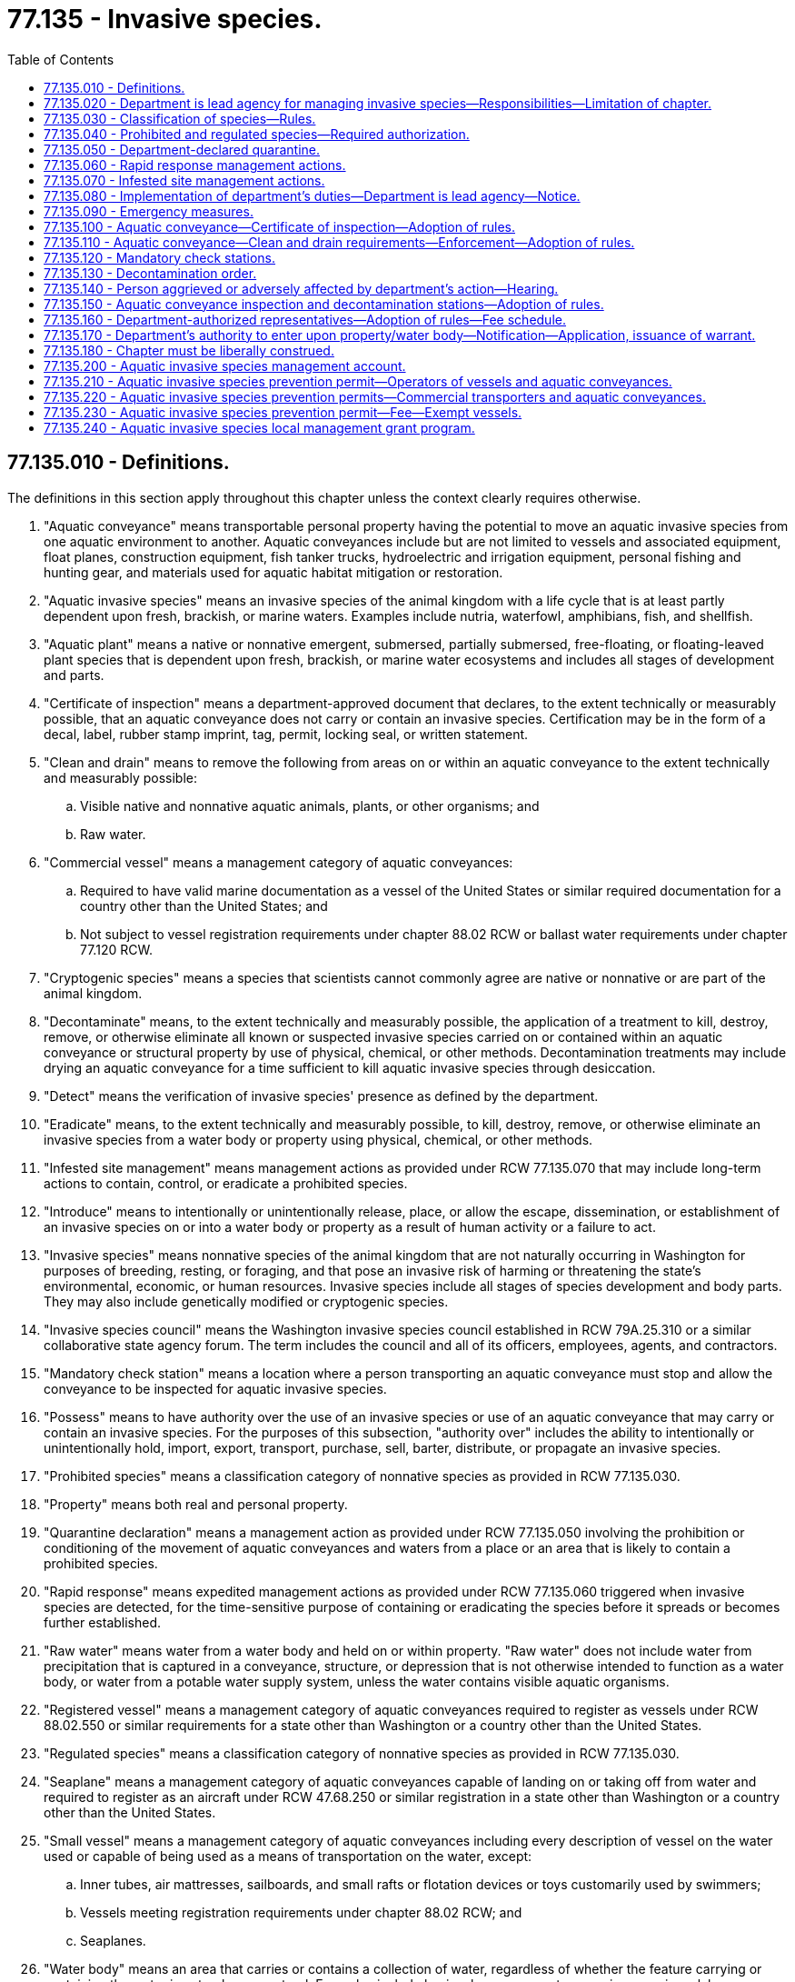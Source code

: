 = 77.135 - Invasive species.
:toc:

== 77.135.010 - Definitions.
The definitions in this section apply throughout this chapter unless the context clearly requires otherwise.

. "Aquatic conveyance" means transportable personal property having the potential to move an aquatic invasive species from one aquatic environment to another. Aquatic conveyances include but are not limited to vessels and associated equipment, float planes, construction equipment, fish tanker trucks, hydroelectric and irrigation equipment, personal fishing and hunting gear, and materials used for aquatic habitat mitigation or restoration.

. "Aquatic invasive species" means an invasive species of the animal kingdom with a life cycle that is at least partly dependent upon fresh, brackish, or marine waters. Examples include nutria, waterfowl, amphibians, fish, and shellfish.

. "Aquatic plant" means a native or nonnative emergent, submersed, partially submersed, free-floating, or floating-leaved plant species that is dependent upon fresh, brackish, or marine water ecosystems and includes all stages of development and parts.

. "Certificate of inspection" means a department-approved document that declares, to the extent technically or measurably possible, that an aquatic conveyance does not carry or contain an invasive species. Certification may be in the form of a decal, label, rubber stamp imprint, tag, permit, locking seal, or written statement.

. "Clean and drain" means to remove the following from areas on or within an aquatic conveyance to the extent technically and measurably possible:

.. Visible native and nonnative aquatic animals, plants, or other organisms; and

.. Raw water.

. "Commercial vessel" means a management category of aquatic conveyances:

.. Required to have valid marine documentation as a vessel of the United States or similar required documentation for a country other than the United States; and

.. Not subject to vessel registration requirements under chapter 88.02 RCW or ballast water requirements under chapter 77.120 RCW.

. "Cryptogenic species" means a species that scientists cannot commonly agree are native or nonnative or are part of the animal kingdom.

. "Decontaminate" means, to the extent technically and measurably possible, the application of a treatment to kill, destroy, remove, or otherwise eliminate all known or suspected invasive species carried on or contained within an aquatic conveyance or structural property by use of physical, chemical, or other methods. Decontamination treatments may include drying an aquatic conveyance for a time sufficient to kill aquatic invasive species through desiccation.

. "Detect" means the verification of invasive species' presence as defined by the department.

. "Eradicate" means, to the extent technically and measurably possible, to kill, destroy, remove, or otherwise eliminate an invasive species from a water body or property using physical, chemical, or other methods.

. "Infested site management" means management actions as provided under RCW 77.135.070 that may include long-term actions to contain, control, or eradicate a prohibited species.

. "Introduce" means to intentionally or unintentionally release, place, or allow the escape, dissemination, or establishment of an invasive species on or into a water body or property as a result of human activity or a failure to act.

. "Invasive species" means nonnative species of the animal kingdom that are not naturally occurring in Washington for purposes of breeding, resting, or foraging, and that pose an invasive risk of harming or threatening the state's environmental, economic, or human resources. Invasive species include all stages of species development and body parts. They may also include genetically modified or cryptogenic species.

. "Invasive species council" means the Washington invasive species council established in RCW 79A.25.310 or a similar collaborative state agency forum. The term includes the council and all of its officers, employees, agents, and contractors.

. "Mandatory check station" means a location where a person transporting an aquatic conveyance must stop and allow the conveyance to be inspected for aquatic invasive species.

. "Possess" means to have authority over the use of an invasive species or use of an aquatic conveyance that may carry or contain an invasive species. For the purposes of this subsection, "authority over" includes the ability to intentionally or unintentionally hold, import, export, transport, purchase, sell, barter, distribute, or propagate an invasive species.

. "Prohibited species" means a classification category of nonnative species as provided in RCW 77.135.030.

. "Property" means both real and personal property.

. "Quarantine declaration" means a management action as provided under RCW 77.135.050 involving the prohibition or conditioning of the movement of aquatic conveyances and waters from a place or an area that is likely to contain a prohibited species.

. "Rapid response" means expedited management actions as provided under RCW 77.135.060 triggered when invasive species are detected, for the time-sensitive purpose of containing or eradicating the species before it spreads or becomes further established.

. "Raw water" means water from a water body and held on or within property. "Raw water" does not include water from precipitation that is captured in a conveyance, structure, or depression that is not otherwise intended to function as a water body, or water from a potable water supply system, unless the water contains visible aquatic organisms.

. "Registered vessel" means a management category of aquatic conveyances required to register as vessels under RCW 88.02.550 or similar requirements for a state other than Washington or a country other than the United States.

. "Regulated species" means a classification category of nonnative species as provided in RCW 77.135.030.

. "Seaplane" means a management category of aquatic conveyances capable of landing on or taking off from water and required to register as an aircraft under RCW 47.68.250 or similar registration in a state other than Washington or a country other than the United States.

. "Small vessel" means a management category of aquatic conveyances including every description of vessel on the water used or capable of being used as a means of transportation on the water, except:

.. Inner tubes, air mattresses, sailboards, and small rafts or flotation devices or toys customarily used by swimmers;

.. Vessels meeting registration requirements under chapter 88.02 RCW; and

.. Seaplanes.

. "Water body" means an area that carries or contains a collection of water, regardless of whether the feature carrying or containing the water is natural or nonnatural. Examples include basins, bays, coves, streams, rivers, springs, lakes, wetlands, reservoirs, ponds, tanks, irrigation canals, and ditches.

[ http://lawfilesext.leg.wa.gov/biennium/2017-18/Pdf/Bills/Session%20Laws/Senate/5303-S.SL.pdf?cite=2017%203rd%20sp.s.%20c%2017%20§%20305[2017 3rd sp.s. c 17 § 305]; http://lawfilesext.leg.wa.gov/biennium/2013-14/Pdf/Bills/Session%20Laws/Senate/6040-S.SL.pdf?cite=2014%20c%20202%20§%20102[2014 c 202 § 102]; ]

== 77.135.020 - Department is lead agency for managing invasive species—Responsibilities—Limitation of chapter.
. The department is the lead agency for managing invasive species of the animal kingdom statewide. This lead responsibility excludes pests, domesticated animals, or livestock managed by the department of agriculture under Titles 15, 16, and 17 RCW, forest invasive insect and disease species managed by the department of natural resources under Title 76 RCW, and mosquito and algae control and shellfish sanitation managed by the department of health under Titles 69, 70, and 90 RCW.

. Subject to the availability of funding for these specific purposes, the department may:

.. Develop and implement integrated invasive species management actions and programs authorized by this chapter, including rapid response, early detection and monitoring, prevention, containment, control, eradication, and enforcement;

.. Establish and maintain an invasive species outreach and education program, in coordination with the Washington invasive species council, that covers public, commercial, and professional pathways and interests;

.. Align management classifications, standards, and enforcement provisions by rule with regional, national, and international standards and enforcement provisions;

.. Manage invasive species to support the preservation of native species, salmon recovery, and the overall protection of threatened or endangered species;

.. Participate in local, state, regional, national, and international efforts regarding invasive species to support the intent of this chapter;

.. Provide technical assistance or other support to tribes, federal agencies, local governments, and private groups to promote an informed public and assist the department in meeting the intent of this chapter;

.. Enter into partnerships, cooperative agreements, and state or interstate compacts as necessary to accomplish the intent of this chapter;

.. Research and develop invasive species management tools, including standard methods for decontaminating aquatic conveyances and controlling or eradicating invasive species from water bodies and properties;

.. Post invasive species signs and information at port districts, privately or publicly owned marinas, state parks, and all boat launches owned or leased by state agencies or political subdivisions; and

.. Adopt rules as needed to implement the provisions of this chapter.

. The department may delegate selected and clearly identified elements of its authorities and duties to another agency of the state with appropriate expertise or administrative capacity upon cooperative agreement with that agency. This delegation may include provisions of funding for implementation of the delegations. The department retains primary authority and responsibility for all requirements of this chapter unless otherwise directed in this chapter.

. This chapter does not apply to the possession or introduction of nonnative aquatic animal species by:

.. Ballast water held or discharged by vessels regulated under chapter 77.120 RCW; or

.. Private sector aquaculture operations, transfers, or conveyances regulated under chapter 77.115 RCW.

. This chapter does not preempt or replace other department species classification systems or other management requirements under this title. However, the department must streamline invasive species requirements under this chapter into existing permits and cooperative agreements as possible.

[ http://lawfilesext.leg.wa.gov/biennium/2013-14/Pdf/Bills/Session%20Laws/Senate/6040-S.SL.pdf?cite=2014%20c%20202%20§%20103[2014 c 202 § 103]; ]

== 77.135.030 - Classification of species—Rules.
. The department, in consultation with the invasive species council, may classify or reclassify and list by rule nonnative aquatic animal species as prohibited level 1, level 2, or level 3, based on the degree of invasive risk, the type of management action required, and resources available to conduct the management action.

.. Species classified as prohibited level 1 pose a high invasive risk and are a priority for prevention and expedited rapid response management actions.

.. Species classified as prohibited level 2 pose a high invasive risk and are a priority for long-term infested site management actions.

.. Species classified as prohibited level 3 pose a moderate to high invasive risk and may be appropriate for prevention, rapid response, or other prohibited species management plan actions by the department, another agency, a local government, tribes, or the public.

. The department, in consultation with the invasive species council, may classify and list by rule regulated type A species. This classification is used for nonnative aquatic animal species that pose a low to moderate invasive risk that can be managed based on intended use or geographic scope of introduction, have a beneficial use, and are a priority for department-led or department-approved management of the species' beneficial use and invasive risks.

. Nonnative aquatic animal species not classified as prohibited level 1, level 2, or level 3 under subsection (1) of this section, or as regulated type A species under subsection (2) of this section, are automatically managed statewide as regulated type B species or regulated type C species and do not require listing by rule.

.. Species managed as regulated type B pose a low or unknown invasive risk and are possessed for personal or commercial purposes, such as for aquariums, live food markets, or as nondomesticated pets.

.. Species managed as regulated type C pose a low or unknown invasive risk and include all other species that do not meet the criteria for management as a regulated type B invasive species.

. Classification of prohibited and regulated species:

.. May be by individual species or larger taxonomic groups up to the family name;

.. Must align, as practical and appropriate, with regional and national classification levels;

.. Must be statewide unless otherwise designated by a water body, property, or other geographic region or area; and

.. May define general possession and introduction conditions acceptable under department authorization, a permit, or as otherwise provided by rule.

. Prior to or at the time of classifying species by rule as prohibited or regulated under subsections (1) and (2) of this section, the department, in consultation with the invasive species council, must adopt rules establishing standards for determining invasive risk levels and criteria for determining beneficial use that take into consideration environmental impacts, and especially effects on the preservation of native species, salmon recovery, and threatened or endangered species.

[ http://lawfilesext.leg.wa.gov/biennium/2013-14/Pdf/Bills/Session%20Laws/Senate/6040-S.SL.pdf?cite=2014%20c%20202%20§%20104[2014 c 202 § 104]; ]

== 77.135.040 - Prohibited and regulated species—Required authorization.
. Prohibited level 1, level 2, and level 3 species may not be possessed, introduced on or into a water body or property, or trafficked, without department authorization, a permit, or as otherwise provided by rule.

. Regulated type A, type B, and type C species may not be introduced on or into a water body or property without department authorization, a permit, or as otherwise provided by rule.

. Regulated type B species, when being actively used for commercial purposes, must be readily and clearly identified in writing by taxonomic species name or subspecies name to distinguish the subspecies from another prohibited species or a regulated type A species. Nothing in this section precludes using additional descriptive language or trade names to describe regulated type B species as long as the labeling requirements of this section are met.

[ http://lawfilesext.leg.wa.gov/biennium/2013-14/Pdf/Bills/Session%20Laws/Senate/6040-S.SL.pdf?cite=2014%20c%20202%20§%20106[2014 c 202 § 106]; ]

== 77.135.050 - Department-declared quarantine.
. If the department determines it is necessary to protect the environmental, economic, or human health interests of the state from the threat of a prohibited level 1 or level 2 species, the department may declare a quarantine against a water body, property, or region within the state. The department may prohibit or condition the movement of aquatic conveyances and waters from such a quarantined place or area that are likely to contain a prohibited species.

. A quarantine declaration under this section may be implemented separately or in conjunction with rapid response management actions under RCW 77.135.060 and infested site management actions under RCW 77.135.070 in a manner and for a duration necessary to protect the interests of the state from the threat of a prohibited level 1 or level 2 species. A quarantine declaration must include:

.. The reasons for the action including the prohibited level 1 or level 2 species triggering the quarantine;

.. The boundaries of the area affected;

.. The action timeline;

.. Types of aquatic conveyances and waters affected by the quarantine and any prohibition or conditions on the movement of those aquatic conveyances and waters from the quarantine area; and

.. Inspection and decontamination requirements for aquatic conveyances.

[ http://lawfilesext.leg.wa.gov/biennium/2013-14/Pdf/Bills/Session%20Laws/Senate/6040-S.SL.pdf?cite=2014%20c%20202%20§%20107[2014 c 202 § 107]; ]

== 77.135.060 - Rapid response management actions.
. The department may implement rapid response management actions where a prohibited level 1 species is detected in or on a water body or property. Rapid response management actions may: Include expedited actions to contain, control, or eradicate the prohibited species; and, if applicable, be implemented in conjunction with a quarantine declaration. Rapid response management actions must be terminated by the department when it determines that the targeted prohibited level 1 species are:

.. Eradicated;

.. Contained or controlled without need for further management actions;

.. Reclassified for that water body; or

.. Being managed under infested site management actions pursuant to RCW 77.135.070.

. If a rapid response management action exceeds seven days, the department may implement an incident command system for rapid response management including scope, duration, and types of actions and to support mutual assistance and cooperation between the department and other affected state and federal agencies, tribes, local governments, and private water body or property owners. The purpose of this system is to coordinate a rapid, effective, and efficient response to contain, control, and eradicate if feasible, a prohibited level 1 species. Mutual assistance and coordination by other state agencies is especially important to assist the department in expediting necessary state and federal environmental permits.

. The department may enter into cooperative agreements with national, regional, state, and local rapid response management action partners to establish incident command system structures, secure or prepare submission-ready environmental permits, and identify mutual assistance commitments in preparation for potential future actions.

. The department may perform simulated rapid response exercises, testing, or other training activities to prepare for future rapid response management actions.

. In implementing rapid response management actions, the department may enter upon property consistent with the process established under RCW 77.135.170.

[ http://lawfilesext.leg.wa.gov/biennium/2013-14/Pdf/Bills/Session%20Laws/Senate/6040-S.SL.pdf?cite=2014%20c%20202%20§%20108[2014 c 202 § 108]; ]

== 77.135.070 - Infested site management actions.
. The department may implement infested site management actions where a prohibited level 2 species is detected in or on a water body or property. Infested site management actions may: Include long-term actions to contain, control, or eradicate the prohibited species; and, if applicable, be implemented in conjunction with a quarantine declaration. Infested site management actions must be terminated by the department when it determines that the targeted prohibited level 2 species are:

.. Eradicated;

.. Contained or controlled without need for further management actions; or

.. Reclassified for that water body.

. The department must consult with affected state and federal agencies, tribes, local governments, and private water body or property owners prior to implementing infested site management actions. The purpose of the consultation is to support mutual assistance and cooperation in providing an effective and efficient response to contain, control, and eradicate, if feasible, a prohibited level 2 species.

. The department may enter into cooperative agreements with national, regional, state, and local infested site management action partners to establish management responsibilities, secure or prepare submission-ready environmental permits, and identify mutual assistance commitments.

. In implementing infested site management actions, the department may enter upon property consistent with the process established under RCW 77.135.170.

[ http://lawfilesext.leg.wa.gov/biennium/2013-14/Pdf/Bills/Session%20Laws/Senate/6040-S.SL.pdf?cite=2014%20c%20202%20§%20109[2014 c 202 § 109]; ]

== 77.135.080 - Implementation of department's duties—Department is lead agency—Notice.
. To the extent possible, the department's quarantine declarations under RCW 77.135.050, rapid response management actions under RCW 77.135.060, and infested site management actions under RCW 77.135.070 must be implemented in a manner best suited to contain, control, and eradicate prohibited level 1 and level 2 species while protecting human safety, minimizing adverse environmental impacts to a water body or property, and minimizing adverse economic impacts to owners of an affected water body or property.

. The department is the lead agency for quarantine declarations, rapid response, and infested site management actions. Where the infested water body is subject to tribal, federal, or other sovereign jurisdiction, the department:

.. Must consult with appropriate federal agencies, tribal governments, other states, and Canadian government entities to develop and implement coordinated management actions on affected water bodies under shared jurisdiction;

.. May assist in infested site management actions where these actions may prevent the spread of prohibited species into state water bodies; and

.. May assist other states and Canadian government entities, in the Columbia river basin, in management actions on affected water bodies outside of the state where these actions may prevent the spread of the species into state water bodies.

. [Empty]
.. The department must provide notice of quarantine declarations, rapid response, and infested site management actions to owners of an affected water body or property. Notice may be provided by any reasonable means, such as in person, by United States postal service, by publication in a local newspaper, by electronic publication including social media or postings on the department's public web site, or by posting signs at the water body.

.. The department must provide updates to owners of an affected water body or property based on management action type as follows:

... Every seven days for a rapid response management action and, if applicable, a quarantine declaration implemented in conjunction with a rapid response management action;

... Every six months for a separate quarantine declaration;

... Annually for the duration of an infested site management action and, if applicable, a quarantine declaration implemented in conjunction with an infested site management action; and

... A final update at the conclusion of any management action.

.. In addition to owners of an affected water body or property, the department must provide notice of a quarantine declaration to members of the public by any reasonable means for an area subject to a quarantine declaration, such as by publication in a local newspaper, by electronic publication including social media or postings on the department's public web site, or by posting signs at the water body. The department must provide updates at reasonable intervals and a final update at the conclusion of the quarantine declaration.

. The department must publicly list those water bodies or portions of water bodies in which a prohibited level 1 or level 2 species has been detected. The department may list those areas in which a prohibited level 3 species has been detected.

. When posting signs at a water body or property where a prohibited species has been detected, the department must consult with owners of the affected water body or property regarding placement of those signs.

[ http://lawfilesext.leg.wa.gov/biennium/2013-14/Pdf/Bills/Session%20Laws/Senate/6040-S.SL.pdf?cite=2014%20c%20202%20§%20110[2014 c 202 § 110]; ]

== 77.135.090 - Emergency measures.
. If the director finds that there exists an imminent danger of a prohibited level 1 or level 2 species detection that seriously endangers or threatens the environment, economy, human health, or well-being of the state of Washington, the director must ask the governor to order, under RCW 43.06.010(14), emergency measures to prevent or abate the prohibited species. The director's findings must contain an evaluation of the effect of the emergency measures on environmental factors such as fish listed under the endangered species act, economic factors such as public and private access, human health factors such as water quality, or well-being factors such as cultural resources.

. If an emergency is declared pursuant to RCW 43.06.010(14), the director may consult with the invasive species council to advise the governor on emergency measures necessary under RCW 43.06.010(14) and this section, and make subsequent recommendations to the governor. The invasive species council must involve owners of the affected water body or property, state and local governments, federal agencies, tribes, public health interests, technical service providers, and environmental organizations, as appropriate.

. Upon the governor's approval of emergency measures, the director may implement these measures to prevent, contain, control, or eradicate invasive species that are the subject of the emergency order, notwithstanding the provisions of chapter 15.58 or 17.21 RCW or any other statute. These measures, after evaluation of all other alternatives, may include the surface and aerial application of pesticides.

. The director must continually evaluate the effects of the emergency measures and report these to the governor at intervals of not less than ten days. The director must immediately advise the governor if the director finds that the emergency no longer exists or if certain emergency measures should be discontinued.

[ http://lawfilesext.leg.wa.gov/biennium/2013-14/Pdf/Bills/Session%20Laws/Senate/6040-S.SL.pdf?cite=2014%20c%20202%20§%20111[2014 c 202 § 111]; ]

== 77.135.100 - Aquatic conveyance—Certificate of inspection—Adoption of rules.
. A person in possession of an aquatic conveyance who enters Washington by road, air, or water is required to have a certificate of inspection. A person must provide this certificate of inspection upon request by a fish and wildlife officer or ex officio fish and wildlife officer.

. The department must adopt rules to implement this section including:

.. Types of aquatic conveyances required to have a certificate of inspection;

.. Allowable certificate of inspection forms including passport type systems and integration with existing similar permits;

.. Situations when authorization can be obtained for transporting an aquatic conveyance not meeting inspection requirements to a specified location within the state where certificate of inspection requirements can be provided; and

.. Situations where aquatic conveyances are using shared boundary waters of the state, such as portions of the Columbia river, lake Osoyoos, and the Puget Sound.

[ http://lawfilesext.leg.wa.gov/biennium/2013-14/Pdf/Bills/Session%20Laws/Senate/6040-S.SL.pdf?cite=2014%20c%20202%20§%20112[2014 c 202 § 112]; ]

== 77.135.110 - Aquatic conveyance—Clean and drain requirements—Enforcement—Adoption of rules.
. A person in possession of an aquatic conveyance must meet clean and drain requirements after the conveyance's use in or on a water body or property. A certificate of inspection is not needed to meet clean and drain requirements.

. A fish and wildlife officer or ex officio fish and wildlife officer may order a person transporting an aquatic conveyance not meeting clean and drain requirements to:

.. Clean and drain the conveyance at the discovery site, if the department determines there are sufficient resources available; or

.. Transport the conveyance to a reasonably close location where resources are sufficient to meet the clean and drain requirements.

. This section may be enforced immediately on the transportation of aquatic plants by registered vessels, small vessels, seaplanes, and commercial vessels. The department must adopt rules to implement all other aspects of clean and drain requirements, including:

.. Other types of aquatic conveyances subject to this requirement;

.. When transport of an aquatic conveyance is authorized if clean and drain services are not readily available at the last water body used; and

.. Exemptions to clean and drain requirements where the department determines there is minimal risk of spreading invasive species.

[ http://lawfilesext.leg.wa.gov/biennium/2017-18/Pdf/Bills/Session%20Laws/Senate/5303-S.SL.pdf?cite=2017%203rd%20sp.s.%20c%2017%20§%20308[2017 3rd sp.s. c 17 § 308]; http://lawfilesext.leg.wa.gov/biennium/2013-14/Pdf/Bills/Session%20Laws/Senate/6040-S.SL.pdf?cite=2014%20c%20202%20§%20113[2014 c 202 § 113]; ]

== 77.135.120 - Mandatory check stations.
. The department may establish mandatory check stations to inspect aquatic conveyances for clean and drain requirements and aquatic invasive species. The check stations must be operated by at least one fish and wildlife officer, an ex officio fish and wildlife officer in coordination with the department, or department-authorized representative, and must be plainly marked by signs and operated in a safe manner.

. Aquatic conveyances required to stop at mandatory check stations include registered vessels, commercial vessels, and small vessels. The department may establish rules governing other types of aquatic conveyances that must stop at mandatory check stations. The rules must provide sufficient guidance so that a person transporting the aquatic conveyance readily understands that he or she is required to stop.

. A person who encounters a mandatory check station while transporting an aquatic conveyance must:

.. Stop at the mandatory check station;

.. Allow the aquatic conveyance to be inspected for clean and drain requirements and aquatic invasive species;

.. Follow clean and drain orders if clean and drain requirements are not met pursuant to RCW 77.135.110; and

.. Follow decontamination orders pursuant to RCW 77.135.130 if an aquatic invasive species is found.

. A person who complies with the department directives under this section is exempt from criminal penalties under RCW 77.15.809 and 77.15.811, civil penalties under *RCW 77.15.160(4), and civil forfeiture under RCW 77.15.070, unless the person has a prior conviction for an invasive species violation within the past five years.

[ http://lawfilesext.leg.wa.gov/biennium/2017-18/Pdf/Bills/Session%20Laws/Senate/5303-S.SL.pdf?cite=2017%203rd%20sp.s.%20c%2017%20§%20309[2017 3rd sp.s. c 17 § 309]; http://lawfilesext.leg.wa.gov/biennium/2013-14/Pdf/Bills/Session%20Laws/Senate/6040-S.SL.pdf?cite=2014%20c%20202%20§%20114[2014 c 202 § 114]; ]

== 77.135.130 - Decontamination order.
. Upon discovery of an aquatic conveyance that carries or contains an aquatic invasive species without department authorization, a permit, or as otherwise provided by rule, a fish and wildlife officer or ex officio fish and wildlife officer may issue a decontamination order:

.. Requiring decontamination at the discovery site, if the situation presents a low risk of aquatic invasive species introduction, and sufficient department resources are available at the discovery site;

.. Prohibiting the launch of the aquatic conveyance in a water body until decontamination is completed and certified, if the situation presents a low risk of aquatic invasive species introduction, and sufficient department resources are not available at the discovery site;

.. Requiring immediate transport of the conveyance to an approved decontamination station, and prohibiting the launch of the conveyance in a water body until decontamination is completed and certified, if the situation presents a moderate risk of aquatic invasive species introduction, and sufficient department resources are not available at the discovery site; or

.. Seizing and transporting the aquatic conveyance to an approved decontamination station until decontamination is completed and certified, if the situation presents a high risk of aquatic invasive species introduction, and sufficient department resources are not available at the discovery site.

. The person possessing the aquatic conveyance that is subject to orders issued under subsection (1)(b) through (d) of this section must bear any costs for seizure, transportation, or decontamination.

. Orders issued under subsection (1)(b) through (d) of this section must be in writing and must include notice of the opportunity for a hearing pursuant to RCW 77.135.140 to determine the validity of the orders.

. If a decontamination order is issued under subsection (1)(d) of this section, the department may seize the aquatic conveyance for two working days or a reasonable additional period of time thereafter as needed to meet decontamination requirements. The decontamination period must be based on factors including conveyance size and complexity, type and number of aquatic invasive species present, and decontamination station resource capacity.

. If an aquatic conveyance is subject to forfeiture under RCW 77.15.070, the timelines and other provisions under that section apply to the seizure.

. Upon decontamination and issuing a certificate of inspection, an aquatic conveyance must be released to the person in possession of the aquatic conveyance at the time the decontamination order was issued, or to the owner of the aquatic conveyance.

[ http://lawfilesext.leg.wa.gov/biennium/2013-14/Pdf/Bills/Session%20Laws/Senate/6040-S.SL.pdf?cite=2014%20c%20202%20§%20115[2014 c 202 § 115]; ]

== 77.135.140 - Person aggrieved or adversely affected by department's action—Hearing.
. A person aggrieved or adversely affected by a quarantine declaration under RCW 77.135.050, a rapid response management action under RCW 77.135.060, an infested site management action under RCW 77.135.070, or a decontamination order under RCW 77.135.130 may contest the validity of the department's actions by requesting a hearing in writing within twenty days of the department's actions.

. Hearings must be conducted pursuant to chapter 34.05 RCW and the burden of demonstrating the invalidity of agency action is on the party asserting invalidity. The hearing may be conducted by the director or the director's designee and may occur telephonically.

. A hearing on a decontamination order is limited to the issues of whether decontamination was necessary and the reasonableness of costs assessed for any seizure, transportation, and decontamination. If the person in possession of the aquatic conveyance that was decontaminated prevails at the hearing, the person is entitled to reimbursement by the department for any costs assessed by the department or decontamination station operator for the seizure, transportation, and decontamination. If the department prevails at the hearing, the department is not responsible for and may not reimburse any costs.

[ http://lawfilesext.leg.wa.gov/biennium/2013-14/Pdf/Bills/Session%20Laws/Senate/6040-S.SL.pdf?cite=2014%20c%20202%20§%20116[2014 c 202 § 116]; ]

== 77.135.150 - Aquatic conveyance inspection and decontamination stations—Adoption of rules.
. The department may operate aquatic conveyance inspection and decontamination stations statewide for voluntary use by the public or for mandatory use where directed by the department to meet inspection and decontamination requirements of this chapter. Decontamination stations can be part of or separate from inspection stations. Inspection and decontamination stations are separate from commercial vehicle weigh stations operated by the Washington state patrol.

. Inspection station staff must inspect aquatic conveyances to determine whether the conveyances carry or contain aquatic invasive species. If an aquatic conveyance is free of aquatic invasive species, then inspection station staff must issue a certificate of inspection. A certificate of inspection is valid until the conveyance's next use in a water body.

. If a conveyance carries or contains aquatic invasive species, then inspection station staff must require the conveyance's decontamination before issuing a certificate of inspection. The certificate of inspection is valid until the conveyance's next use in a water body.

. The department must identify, in a way that is readily available to the public, the location and contact information for inspection and decontamination stations.

. The department must adopt by rule standards for inspection and decontamination that, where practical and appropriate, align with regional, national, and international standards.

[ http://lawfilesext.leg.wa.gov/biennium/2013-14/Pdf/Bills/Session%20Laws/Senate/6040-S.SL.pdf?cite=2014%20c%20202%20§%20117[2014 c 202 § 117]; ]

== 77.135.160 - Department-authorized representatives—Adoption of rules—Fee schedule.
. The department may authorize representatives to operate its inspection and decontamination stations and mandatory check stations. Department-authorized representatives may be department volunteers, other law enforcement agencies, or independent businesses.

. The department must adopt rules governing the types of services that department-authorized representatives may perform under this chapter.

. Department-authorized representatives must have official identification, training, and administrative capacity to fulfill their responsibilities under this section.

. By December 1, 2018, the department must provide the legislature with recommendations for a fee schedule that department-authorized representatives may charge users whose aquatic conveyances receive inspection and decontamination services.

[ http://lawfilesext.leg.wa.gov/biennium/2017-18/Pdf/Bills/Session%20Laws/Senate/5303-S.SL.pdf?cite=2017%203rd%20sp.s.%20c%2017%20§%20306[2017 3rd sp.s. c 17 § 306]; http://lawfilesext.leg.wa.gov/biennium/2013-14/Pdf/Bills/Session%20Laws/Senate/6040-S.SL.pdf?cite=2014%20c%20202%20§%20118[2014 c 202 § 118]; ]

== 77.135.170 - Department's authority to enter upon property/water body—Notification—Application, issuance of warrant.
. The department may enter upon a property or water body at any reasonable time for the purpose of administering this chapter, including inspecting and decontaminating aquatic conveyances, collecting invasive species samples, implementing rapid response management actions or infested site management actions, and containing, controlling, or eradicating invasive species.

. Prior to entering the property or water body, the department shall make a reasonable attempt to notify the owner of the property or water body as to the purpose and need for the entry. Should the department be denied access to any property or water body where access is sought for the purposes set forth in this chapter, the department may apply to any court of competent jurisdiction for a warrant authorizing access to the property.

. Upon such an application, the court may issue the warrant for the purposes requested where the court finds reasonable cause to believe it is necessary to achieve the purposes of this chapter.

[ http://lawfilesext.leg.wa.gov/biennium/2013-14/Pdf/Bills/Session%20Laws/Senate/6040-S.SL.pdf?cite=2014%20c%20202%20§%20119[2014 c 202 § 119]; ]

== 77.135.180 - Chapter must be liberally construed.
The provisions of this chapter must be liberally construed to carry out the intent of the legislature.

[ http://lawfilesext.leg.wa.gov/biennium/2013-14/Pdf/Bills/Session%20Laws/Senate/6040-S.SL.pdf?cite=2014%20c%20202%20§%20120[2014 c 202 § 120]; ]

== 77.135.200 - Aquatic invasive species management account.
The aquatic invasive species management account is created in the state treasury. All receipts directed to the account from RCW 88.02.640 and 77.135.230, as well as legislative appropriations, gifts, donations, fees, and penalties received by the department for aquatic invasive species management, must be deposited into the account. Moneys in the account may be used only after appropriation. Expenditures from the account may only be used to implement aquatic invasive species-related provisions under this title.

[ http://lawfilesext.leg.wa.gov/biennium/2017-18/Pdf/Bills/Session%20Laws/Senate/5303-S.SL.pdf?cite=2017%203rd%20sp.s.%20c%2017%20§%20101[2017 3rd sp.s. c 17 § 101]; ]

== 77.135.210 - Aquatic invasive species prevention permit—Operators of vessels and aquatic conveyances.
. The department may issue aquatic invasive species prevention permits to operators of vessels and aquatic conveyances.

. A person must obtain a Washington state aquatic invasive species prevention permit for each seaplane or vessel registered in another state, before placing or operating such a vessel or seaplane on any water body in the state.

. The valid aquatic invasive species prevention permit must be present and readily available for inspection by a fish and wildlife officer or ex officio fish and wildlife officer at the location where the vessel or seaplane is placed or operated.

. Aquatic invasive species prevention permits for conveyances listed in subsection (2) of this section are not transferable.

[ http://lawfilesext.leg.wa.gov/biennium/2017-18/Pdf/Bills/Session%20Laws/Senate/5303-S.SL.pdf?cite=2017%203rd%20sp.s.%20c%2017%20§%20201[2017 3rd sp.s. c 17 § 201]; ]

== 77.135.220 - Aquatic invasive species prevention permits—Commercial transporters and aquatic conveyances.
. The department may issue aquatic invasive species prevention permits to commercial transporters of vessels and aquatic conveyances.

. A person must obtain a Washington state aquatic invasive species prevention permit before commercially transporting into or through the state one or more of the following conveyances that have previously been placed or operated in the waters of any state or country: (a) A small vessel; (b) a registered vessel; (c) a seaplane; or (d) a commercial vessel.

. The valid aquatic invasive species prevention permit must be present and readily available for inspection upon request by a fish and wildlife officer or ex officio fish and wildlife officer at any location where the listed conveyance is associated with the transport vehicle.

. The aquatic invasive species prevention permit is transferable between vehicles and vehicle operators of the same business used to commercially transport aquatic conveyances but a separate permit is required for each vehicle operator commercially transporting aquatic conveyances at any given time.

. An aquatic invasive species prevention permit is not required to commercially transport new conveyances if the vehicle operator has documentation present and readily available proving all conveyances originated from the manufacturer or vendor and the conveyances have never been placed or operated in waters of any state or country.

[ http://lawfilesext.leg.wa.gov/biennium/2017-18/Pdf/Bills/Session%20Laws/Senate/5303-S.SL.pdf?cite=2017%203rd%20sp.s.%20c%2017%20§%20202[2017 3rd sp.s. c 17 § 202]; ]

== 77.135.230 - Aquatic invasive species prevention permit—Fee—Exempt vessels.
. Washington state aquatic invasive species prevention permits are valid for one year beginning from the date that the permit is marked for activation unless otherwise directed by the department. The permits must be made available for purchase throughout the year through the department's automated licensing system consistent with RCW 77.32.050.

. The aquatic invasive species prevention permit fee for a nonresident registered vessel or seaplane as required under RCW 77.135.210 is twenty dollars.

. The aquatic invasive species prevention permit fee for a person commercially transporting a small vessel, registered vessel, seaplane, or commercial vessel as required under RCW 77.135.220 is twenty dollars.

. The department may adopt rules addressing conditions and costs of obtaining duplicate aquatic invasive species prevention permits.

. Permit fees collected under this section must be deposited into the aquatic invasive species management account created in RCW 77.135.200.

. Exemptions for aquatic invasive species prevention permits include:

.. A military vessel or seaplane owned by the United States government; and

.. A vessel clearly identified as being owned by any federal, tribal, state, or local government agency or other public corporations, and used primarily for governmental purposes.

. [Empty]
.. The following nonresident aquatic conveyances are exempt from aquatic invasive species prevention permit requirements under this section while placed or operated on shared boundary waters of the state:

... Vessels having valid state of Idaho or Oregon registration or numbering; and

... Seaplanes or commercial vessels having a valid Idaho or Oregon aquatic invasive species prevention or similar permit.

.. The department may adopt by rule a regional reciprocity process to further exempt aquatic conveyances from permit requirements under this section in part or whole. A reciprocity system may be implemented only where the participating state or country does not require a Washington resident to purchase an equivalent permit.

[ http://lawfilesext.leg.wa.gov/biennium/2017-18/Pdf/Bills/Session%20Laws/Senate/5303-S.SL.pdf?cite=2017%203rd%20sp.s.%20c%2017%20§%20203[2017 3rd sp.s. c 17 § 203]; ]

== 77.135.240 - Aquatic invasive species local management grant program.
. Money in the aquatic invasive species management account created in RCW 77.135.200 may be appropriated to the department to establish an aquatic invasive species local management grant program. The department shall enter into agreement with the recreation and conservation office to administer the grant funds or other financial assistance, assist the department in developing grant program policies and funding criteria, and consult with the department prior to awarding grants. State agencies, cities, counties, tribes, special purpose districts, academic institutions, and nonprofit groups are eligible for competitive grants to:

.. Manage prohibited level 1 or level 2 aquatic [invasive] species at a local level;

.. Develop rapid response management cooperative agreements for local water bodies;

.. Develop or implement prohibited species management cooperative agreements for local water bodies; and

.. Conduct innovative applied research that directly supports on-the-ground prevention, control, and eradication efforts.

. The department may give preference to projects that have matching funds, provide in-kind services, or maintain or enhance outdoor recreational opportunities.

[ http://lawfilesext.leg.wa.gov/biennium/2017-18/Pdf/Bills/Session%20Laws/Senate/5303-S.SL.pdf?cite=2017%203rd%20sp.s.%20c%2017%20§%20302[2017 3rd sp.s. c 17 § 302]; ]

